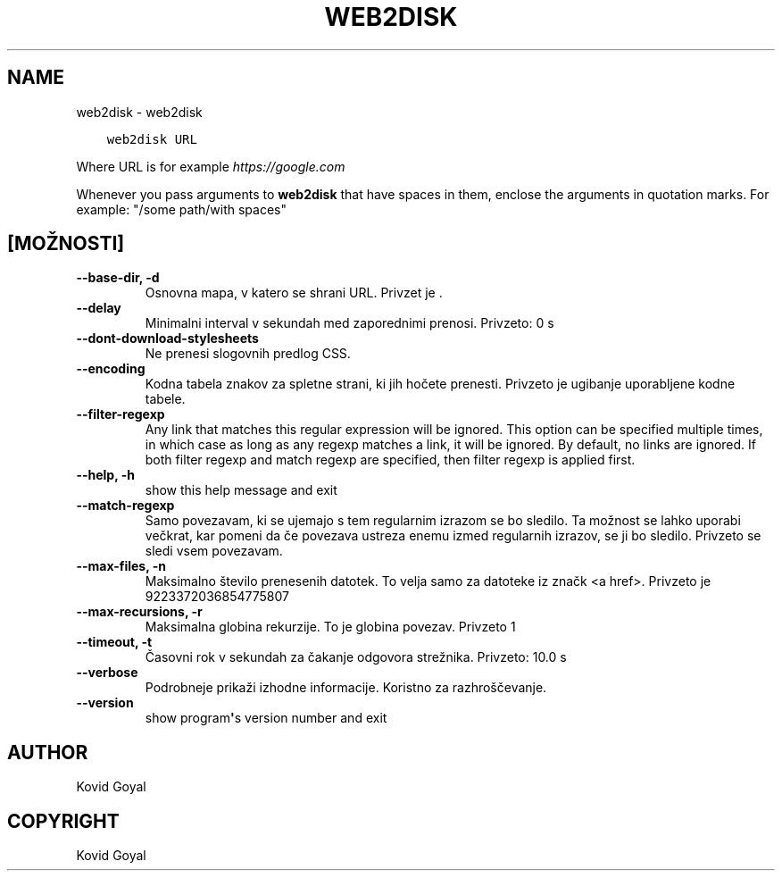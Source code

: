 .\" Man page generated from reStructuredText.
.
.TH "WEB2DISK" "1" "april 29, 2019" "3.42.0" "calibre"
.SH NAME
web2disk \- web2disk
.
.nr rst2man-indent-level 0
.
.de1 rstReportMargin
\\$1 \\n[an-margin]
level \\n[rst2man-indent-level]
level margin: \\n[rst2man-indent\\n[rst2man-indent-level]]
-
\\n[rst2man-indent0]
\\n[rst2man-indent1]
\\n[rst2man-indent2]
..
.de1 INDENT
.\" .rstReportMargin pre:
. RS \\$1
. nr rst2man-indent\\n[rst2man-indent-level] \\n[an-margin]
. nr rst2man-indent-level +1
.\" .rstReportMargin post:
..
.de UNINDENT
. RE
.\" indent \\n[an-margin]
.\" old: \\n[rst2man-indent\\n[rst2man-indent-level]]
.nr rst2man-indent-level -1
.\" new: \\n[rst2man-indent\\n[rst2man-indent-level]]
.in \\n[rst2man-indent\\n[rst2man-indent-level]]u
..
.INDENT 0.0
.INDENT 3.5
.sp
.nf
.ft C
web2disk URL
.ft P
.fi
.UNINDENT
.UNINDENT
.sp
Where URL is for example \fI\%https://google.com\fP
.sp
Whenever you pass arguments to \fBweb2disk\fP that have spaces in them, enclose the arguments in quotation marks. For example: "/some path/with spaces"
.SH [MOŽNOSTI]
.INDENT 0.0
.TP
.B \-\-base\-dir, \-d
Osnovna mapa, v katero se shrani URL. Privzet je .
.UNINDENT
.INDENT 0.0
.TP
.B \-\-delay
Minimalni interval v sekundah med zaporednimi prenosi. Privzeto: 0 s
.UNINDENT
.INDENT 0.0
.TP
.B \-\-dont\-download\-stylesheets
Ne prenesi slogovnih predlog CSS.
.UNINDENT
.INDENT 0.0
.TP
.B \-\-encoding
Kodna tabela znakov za spletne strani, ki jih hočete prenesti. Privzeto je ugibanje uporabljene kodne tabele.
.UNINDENT
.INDENT 0.0
.TP
.B \-\-filter\-regexp
Any link that matches this regular expression will be ignored. This option can be specified multiple times, in which case as long as any regexp matches a link, it will be ignored. By default, no links are ignored. If both filter regexp and match regexp are specified, then filter regexp is applied first.
.UNINDENT
.INDENT 0.0
.TP
.B \-\-help, \-h
show this help message and exit
.UNINDENT
.INDENT 0.0
.TP
.B \-\-match\-regexp
Samo povezavam, ki se ujemajo s tem regularnim izrazom se bo sledilo. Ta možnost se lahko uporabi večkrat, kar pomeni da če povezava ustreza enemu izmed regularnih izrazov, se ji bo sledilo. Privzeto se sledi vsem povezavam.
.UNINDENT
.INDENT 0.0
.TP
.B \-\-max\-files, \-n
Maksimalno število prenesenih datotek. To velja samo za datoteke iz značk <a href>. Privzeto je 9223372036854775807
.UNINDENT
.INDENT 0.0
.TP
.B \-\-max\-recursions, \-r
Maksimalna globina rekurzije. To je globina povezav. Privzeto 1
.UNINDENT
.INDENT 0.0
.TP
.B \-\-timeout, \-t
Časovni rok v sekundah za čakanje odgovora strežnika. Privzeto: 10.0 s
.UNINDENT
.INDENT 0.0
.TP
.B \-\-verbose
Podrobneje prikaži izhodne informacije. Koristno za razhroščevanje.
.UNINDENT
.INDENT 0.0
.TP
.B \-\-version
show program\fB\(aq\fPs version number and exit
.UNINDENT
.SH AUTHOR
Kovid Goyal
.SH COPYRIGHT
Kovid Goyal
.\" Generated by docutils manpage writer.
.
